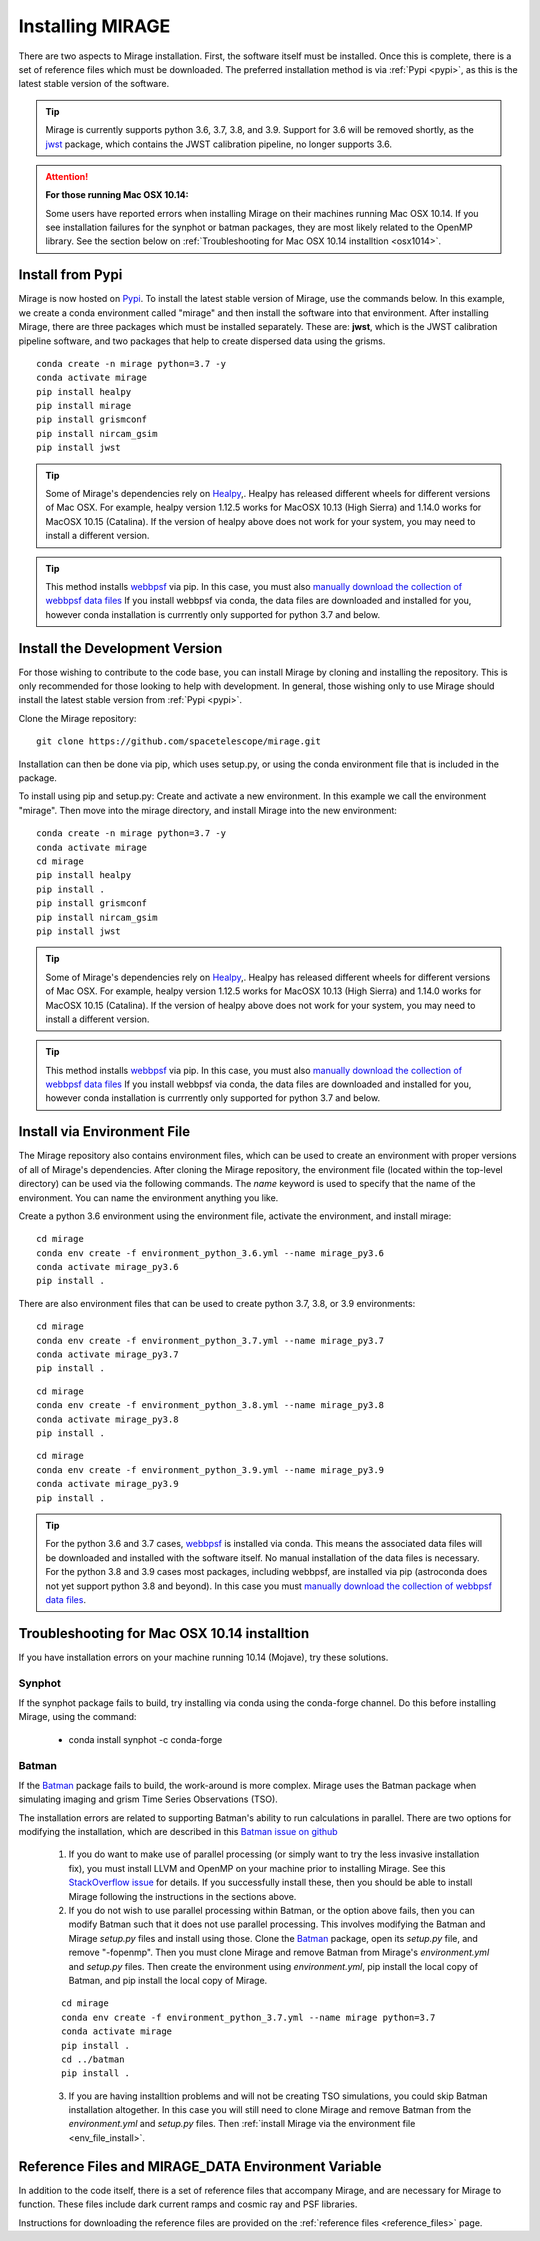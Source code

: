 Installing MIRAGE
=================
There are two aspects to Mirage installation. First, the software itself must be installed. Once this is complete, there is a set of reference files which
must be downloaded. The preferred installation method is via :ref:`Pypi <pypi>`, as this is the latest stable version of the software.

.. tip::
    Mirage is currently supports python 3.6, 3.7, 3.8, and 3.9. Support for 3.6 will be removed shortly, as the `jwst <https://github.com/spacetelescope/jwst>`_ package, which contains the JWST calibration pipeline, no longer supports 3.6.

.. attention::
    **For those running Mac OSX 10.14:**

    Some users have reported errors when installing Mirage on their machines running Mac OSX 10.14. If you see installation failures for the synphot or batman packages, they are most likely related to the OpenMP library. See the section below on :ref:`Troubleshooting for Mac OSX 10.14 installtion <osx1014>`.


.. _pypi:

Install from Pypi
-----------------

Mirage is now hosted on `Pypi <https://pypi.org/project/mirage/>`_. To install the latest stable version of Mirage, use the commands below. In this example, we create
a conda environment called "mirage" and then install the software into that environment. After installing Mirage, there are three packages which must be installed separately.
These are: **jwst**, which is the JWST calibration pipeline software, and two packages that help to create dispersed data using the grisms.

::

    conda create -n mirage python=3.7 -y
    conda activate mirage
    pip install healpy
    pip install mirage
    pip install grismconf
    pip install nircam_gsim
    pip install jwst

.. tip::
    Some of Mirage's dependencies rely on `Healpy <https://healpy.readthedocs.io/en/latest/>`_,. Healpy has released different wheels for different versions of Mac OSX. For example, healpy version 1.12.5
    works for MacOSX 10.13 (High Sierra) and 1.14.0 works for MacOSX 10.15 (Catalina). If the version of healpy above does not work for your system, you may need to install a different version.

.. tip::
    This method installs `webbpsf <https://webbpsf.readthedocs.io/en/latest/>`_ via pip. In this case, you must also `manually download the collection of webbpsf data files <https://webbpsf.readthedocs.io/en/latest/installation.html#installing-the-required-data-files>`_ If you install webbpsf via conda, the data files are downloaded and installed for you, however conda installation is currrently only supported for python 3.7 and below.


Install the Development Version
-------------------------------

For those wishing to contribute to the code base, you can install Mirage by cloning and installing the repository. This is only
recommended for those looking to help with development. In general, those wishing only to use Mirage should install the latest stable version from :ref:`Pypi <pypi>`.


Clone the Mirage repository::

    git clone https://github.com/spacetelescope/mirage.git

Installation can then be done via pip, which uses setup.py, or using the conda environment file that is included in the package.

To install using pip and setup.py:
Create and activate a new environment. In this example we call the environment "mirage". Then move into the mirage directory, and install Mirage into the new environment::

    conda create -n mirage python=3.7 -y
    conda activate mirage
    cd mirage
    pip install healpy
    pip install .
    pip install grismconf
    pip install nircam_gsim
    pip install jwst

.. tip::
    Some of Mirage's dependencies rely on `Healpy <https://healpy.readthedocs.io/en/latest/>`_,. Healpy has released different wheels for different versions of Mac OSX. For example, healpy version 1.12.5
    works for MacOSX 10.13 (High Sierra) and 1.14.0 works for MacOSX 10.15 (Catalina). If the version of healpy above does not work for your system, you may need to install a different version.

.. tip::
    This method installs `webbpsf <https://webbpsf.readthedocs.io/en/latest/>`_ via pip. In this case, you must also `manually download the collection of webbpsf data files <https://webbpsf.readthedocs.io/en/latest/installation.html#installing-the-required-data-files>`_ If you install webbpsf via conda, the data files are downloaded and installed for you, however conda installation is currrently only supported for python 3.7 and below.

.. _env_file_install:

Install via Environment File
----------------------------

The Mirage repository also contains environment files, which can be used to create an environment with proper versions of all of Mirage's dependencies. After cloning the Mirage repository, the environment file (located within the top-level directory) can be used via the following commands. The *name* keyword is used to specify that the name of the environment. You can name the environment anything you like.

Create a python 3.6 environment using the environment file, activate the environment, and install mirage::

    cd mirage
    conda env create -f environment_python_3.6.yml --name mirage_py3.6
    conda activate mirage_py3.6
    pip install .


There are also environment files that can be used to create python 3.7, 3.8, or 3.9 environments::

    cd mirage
    conda env create -f environment_python_3.7.yml --name mirage_py3.7
    conda activate mirage_py3.7
    pip install .

::

    cd mirage
    conda env create -f environment_python_3.8.yml --name mirage_py3.8
    conda activate mirage_py3.8
    pip install .

::

    cd mirage
    conda env create -f environment_python_3.9.yml --name mirage_py3.9
    conda activate mirage_py3.9
    pip install .


.. tip::
    For the python 3.6 and 3.7 cases, `webbpsf <https://webbpsf.readthedocs.io/en/latest/installation.html#requirements-installation>`_ is installed via conda. This means the associated data files will be downloaded and installed with the software itself. No manual installation of the data files is necessary. For the python 3.8 and 3.9 cases most packages, including webbpsf, are installed via pip (astroconda does not yet support python 3.8 and beyond). In this case you must `manually download the collection of webbpsf data files <https://webbpsf.readthedocs.io/en/latest/installation.html#installing-the-required-data-files>`_.


.. _osx1014:

Troubleshooting for Mac OSX 10.14 installtion
---------------------------------------------

If you have installation errors on your machine running 10.14 (Mojave), try these solutions.

Synphot
+++++++

If the synphot package fails to build, try installing via conda using the conda-forge channel. Do this before installing Mirage, using the command:

    - conda install synphot -c conda-forge

Batman
++++++

If the `Batman <https://github.com/lkreidberg/batman>`_ package fails to build, the work-around is more complex. Mirage uses the Batman package when simulating imaging and grism Time Series Observations (TSO).

The installation errors are related to supporting Batman's ability to run calculations in parallel. There are two options for modifying the installation, which are described in this `Batman issue on github <https://github.com/lkreidberg/batman/issues/32https://github.com/lkreidberg/batman/issues/32>`_

    1. If you do want to make use of parallel processing (or simply want to try the less invasive installation fix), you must install LLVM and OpenMP on your machine prior to installing Mirage. See this `StackOverflow issue <https://stackoverflow.com/questions/43555410/enable-openmp-support-in-clang-in-mac-os-x-sierra-mojave>`_ for details. If you successfully install these, then you should be able to install Mirage following the instructions in the sections above.


    2. If you do not wish to use parallel processing within Batman, or the option above fails, then you can modify Batman such that it does not use parallel processing. This involves modifying the Batman and Mirage *setup.py* files and install using those. Clone the `Batman <https://github.com/lkreidberg/batman>`_ package, open its *setup.py* file, and remove "-fopenmp". Then you must clone Mirage and remove Batman from Mirage's *environment.yml* and *setup.py* files. Then create the environment using *environment.yml*, pip install the local copy of Batman, and pip install the local copy of Mirage.

    ::

        cd mirage
        conda env create -f environment_python_3.7.yml --name mirage python=3.7
        conda activate mirage
        pip install .
        cd ../batman
        pip install .

    3. If you are having installtion problems and will not be creating TSO simulations, you could skip Batman installation altogether. In this case you will still need to clone Mirage and remove Batman from the *environment.yml* and *setup.py* files. Then :ref:`install Mirage via the environment file <env_file_install>`.


.. _ref_file_collection:

Reference Files and MIRAGE_DATA Environment Variable
----------------------------------------------------

In addition to the code itself, there is a set of reference files that accompany Mirage, and are necessary for Mirage to function. These
files include dark current ramps and cosmic ray and PSF libraries.

Instructions for downloading the reference files are provided on the :ref:`reference files <reference_files>` page.




